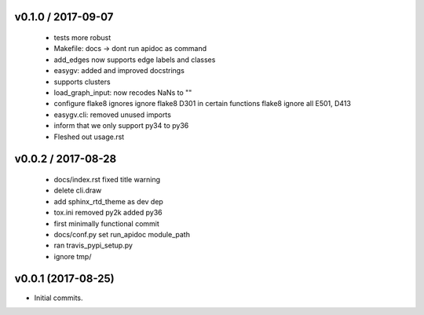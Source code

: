 
v0.1.0 / 2017-09-07
===================

  * tests more robust
  * Makefile: docs -> dont run apidoc as command
  * add_edges now supports edge labels and classes
  * easygv: added and improved docstrings
  * supports clusters
  * load_graph_input: now recodes NaNs to ""
  * configure flake8 ignores ignore flake8 D301 in certain functions flake8 ignore all E501, D413
  * easygv.cli: removed unused imports
  * inform that we only support py34 to py36
  * Fleshed out usage.rst

v0.0.2 / 2017-08-28
===================

  * docs/index.rst fixed title warning
  * delete cli.draw
  * add sphinx_rtd_theme as dev dep
  * tox.ini removed py2k added py36
  * first minimally functional commit
  * docs/conf.py set run_apidoc module_path
  * ran travis_pypi_setup.py
  * ignore tmp/

v0.0.1 (2017-08-25)
===================

* Initial commits.
